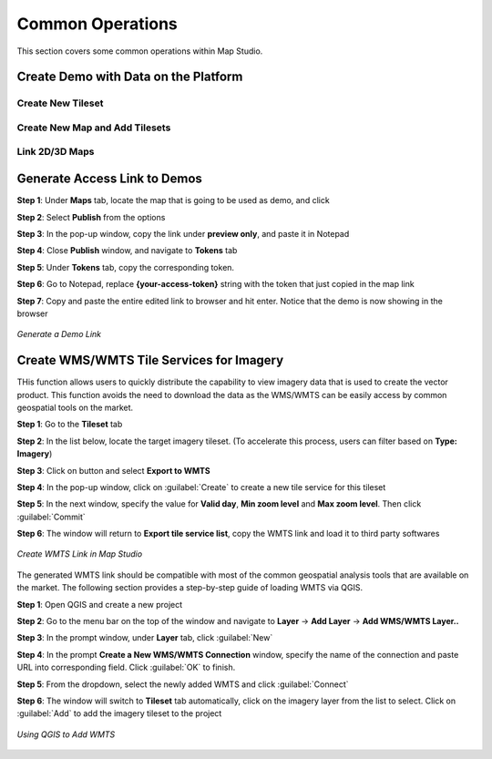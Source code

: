 **********************
Common Operations
**********************
This section covers some common operations within Map Studio.

Create Demo with Data on the Platform
######################################

Create New Tileset
======================================

Create New Map and Add Tilesets
======================================

Link 2D/3D Maps
======================================




Generate Access Link to Demos
######################################

**Step 1**: Under **Maps** tab, locate the map that is going to be used as demo, and click |more_action_button|

**Step 2**: Select **Publish** from the options

**Step 3**: In the pop-up window, copy the link under **preview only**, and paste it in Notepad

**Step 4**: Close **Publish** window, and navigate to **Tokens** tab

**Step 5**: Under **Tokens** tab, copy the corresponding token. 

**Step 6**: Go to Notepad, replace **{your-access-token}** string with the token that just copied in the map link

**Step 7**: Copy and paste the entire edited link to browser and hit enter. Notice that the demo is now showing in the browser


.. figure:: /images/map-studio/GenerateDemoLink.gif
   :align: center
   :alt: QGIS Add WMTS


   *Generate a Demo Link*



Create WMS/WMTS Tile Services for Imagery
##########################################

THis function allows users to quickly distribute the capability to view imagery data that is used to create the vector product. This function avoids the need to download the data as the WMS/WMTS can be easily access by common geospatial tools on the market.

**Step 1**: Go to the **Tileset** tab

**Step 2**: In the list below, locate the target imagery tileset. (To accelerate this process, users can filter based on **Type: Imagery**)

**Step 3**: Click on |more_action_button| button and select **Export to WMTS**

**Step 4**: In the pop-up window, click on :guilabel:`Create` to create a new tile service for this tileset

**Step 5**: In the next window, specify the value for **Valid day**, **Min zoom level** and **Max zoom level**. Then click :guilabel:`Commit`

**Step 6**: The window will return to **Export tile service list**, copy the WMTS link and load it to third party softwares

.. figure:: /images/map-studio/CreateWMTS.gif
   :align: center
   :alt: Create WMTS


   *Create WMTS Link in Map Studio*


The generated WMTS link should be compatible with most of the common geospatial analysis tools that are available on the market. The following section provides a step-by-step guide of loading WMTS via QGIS.

**Step 1**: Open QGIS and create a new project

**Step 2**: Go to the menu bar on the top of the window and navigate to **Layer** -> **Add Layer** -> **Add WMS/WMTS Layer..**

**Step 3**: In the prompt window, under **Layer** tab, click :guilabel:`New`

**Step 4**: In the prompt **Create a New WMS/WMTS Connection** window, specify the name of the connection and paste URL into corresponding field. Click :guilabel:`OK` to finish.

**Step 5**: From the dropdown, select the newly added WMTS and click :guilabel:`Connect`

**Step 6**: The window will switch to **Tileset** tab automatically, click on the imagery layer from the list to select. Click on :guilabel:`Add` to add the imagery tileset to the project

.. figure:: /images/map-studio/QGISAddWMTS.gif
   :align: center
   :alt: QGIS Add WMTS


   *Using QGIS to Add WMTS*



.. |propertiesbutton| image:: /images/map-studio/properties-icon.png
   :width: 28

.. |stylebutton| image:: /images/map-studio/style-icon.png
   :width: 22

.. |labelbutton| image:: /images/map-studio/label-icon.png
   :width: 24

.. |mapstudio| image:: /images/map-studio/map-studio-icon.png
    :width: 26

.. |newmapbutton| image:: /images/map-studio/newmap_button.png
    :width: 68

.. |more_action_button| image:: /images/map-studio/more_action_button.png
    :width: 22

.. |preview_button| image:: /images/map-studio/preview_button.png
    :width: 22

.. |Search_Location_button| image:: /images/map-studio/Search_Location_button.png
    :width: 22

.. |Tileset_button| image:: /images/map-studio/Tileset_button.png
    :width: 22

.. |Capture_preview_button| image:: /images/map-studio/Capture_preview_button.png
    :width: 22

.. |Base_Map_button| image:: /images/map-studio/Base_Map_button.png
    :width: 22
    
.. |link_button| image:: /images/map-studio/link_button.png
    :width: 26

.. |Add_Tileset| image:: /images/map-studio/AddTileset.png
    :height: 24

.. |Clock| image:: /images/map-studio/Clock.png
    :height: 24

.. |Publish| image:: /images/map-studio/Publish.png
    :height: 25
